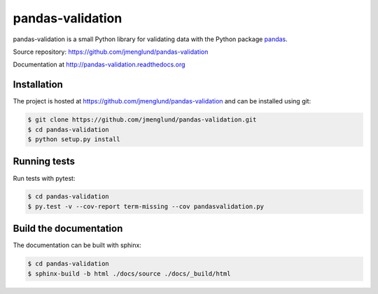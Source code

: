 pandas-validation
=================

pandas-validation is a small Python library for validating data
with the Python package `pandas <http://pandas.pydata.org>`_.

Source repository: `<https://github.com/jmenglund/pandas-validation>`_

Documentation at `<http://pandas-validation.readthedocs.org>`_

.. image:: https://api.travis-ci.org/jmenglund/pandas-validation.svg?branch=master
    :target: https://travis-ci.org/jmenglund/pandas-validation
    :alt: Documentation Status

.. image:: https://codecov.io/gh/jmenglund/pandas-validation/branch/master/graph/badge.svg
  :target: https://codecov.io/gh/jmenglund/pandas-validation
    :alt: Code coverage

.. image:: https://readthedocs.org/projects/pandas-validation/badge/?version=latest
    :target: http://pandas-validation.readthedocs.org/en/latest/?badge=latest
    :alt: Documentation status



Installation
------------

The project is hosted at https://github.com/jmenglund/pandas-validation and 
can be installed using git:

.. code-block:: console

    $ git clone https://github.com/jmenglund/pandas-validation.git
    $ cd pandas-validation
    $ python setup.py install


Running tests
-------------

Run tests with pytest:

.. code-block:: console

    $ cd pandas-validation
    $ py.test -v --cov-report term-missing --cov pandasvalidation.py


Build the documentation
-----------------------

The documentation can be built with sphinx:

.. code-block:: console

    $ cd pandas-validation
    $ sphinx-build -b html ./docs/source ./docs/_build/html
